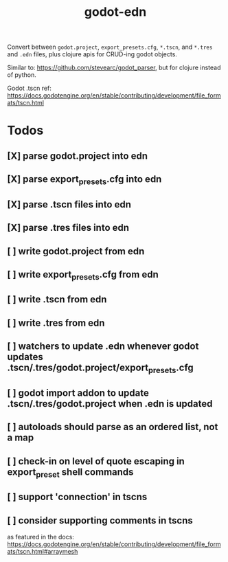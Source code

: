 #+title: godot-edn

Convert between ~godot.project~, ~export_presets.cfg~, ~*.tscn~, and ~*.tres~ and ~.edn~ files, plus
clojure apis for CRUD-ing godot objects.

Similar to: https://github.com/stevearc/godot_parser, but for clojure instead of python.

Godot .tscn ref: https://docs.godotengine.org/en/stable/contributing/development/file_formats/tscn.html


* Todos
** [X] parse godot.project into edn
CLOSED: [2023-07-12 Wed 15:45]
** [X] parse export_presets.cfg into edn
CLOSED: [2023-07-12 Wed 19:51]
** [X] parse .tscn files into edn
CLOSED: [2023-07-13 Thu 00:54]
** [X] parse .tres files into edn
CLOSED: [2023-07-13 Thu 01:05]
** [ ] write godot.project from edn
** [ ] write export_presets.cfg from edn
** [ ] write .tscn from edn
** [ ] write .tres from edn
** [ ] watchers to update .edn whenever godot updates .tscn/.tres/godot.project/export_presets.cfg
** [ ] godot import addon to update .tscn/.tres/godot.project when .edn is updated
** [ ] autoloads should parse as an ordered list, not a map
** [ ] check-in on level of quote escaping in export_preset shell commands
** [ ] support 'connection' in tscns
** [ ] consider supporting comments in tscns
as featured in the docs: https://docs.godotengine.org/en/stable/contributing/development/file_formats/tscn.html#arraymesh
